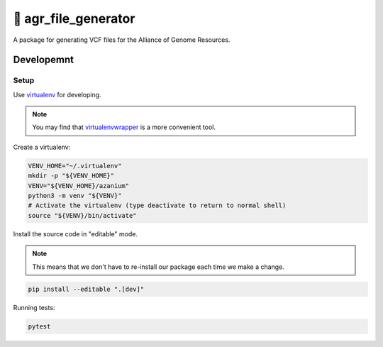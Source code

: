 =====================
🐛 agr_file_generator
=====================

A package for generating VCF files for the Alliance of Genome Resources.


Developemnt
===========

Setup
-----
Use virtualenv_ for developing.

.. note::

   You may find that virtualenvwrapper_ is a more convenient tool.

Create a virtualenv:

.. code-block:: bash

   VENV_HOME="~/.virtualenv"
   mkdir -p "${VENV_HOME}"
   VENV="${VENV_HOME}/azanium"
   python3 -m venv "${VENV}"
   # Activate the virtualenv (type deactivate to return to normal shell)
   source "${VENV}/bin/activate"


Install the source code in "editable" mode.

.. note::

   This means that we don't have to re-install our package
   each time we make a change.

.. code-block:: bash

   pip install --editable ".[dev]"


Running tests:

.. code-block:: bash

   pytest


.. _virtualenv: http://docs.python-guide.org/en/latest/dev/virtualenvs/
.. _virtualenvwrapper: https://virtualenvwrapper.readthedocs.io/en/latest/

